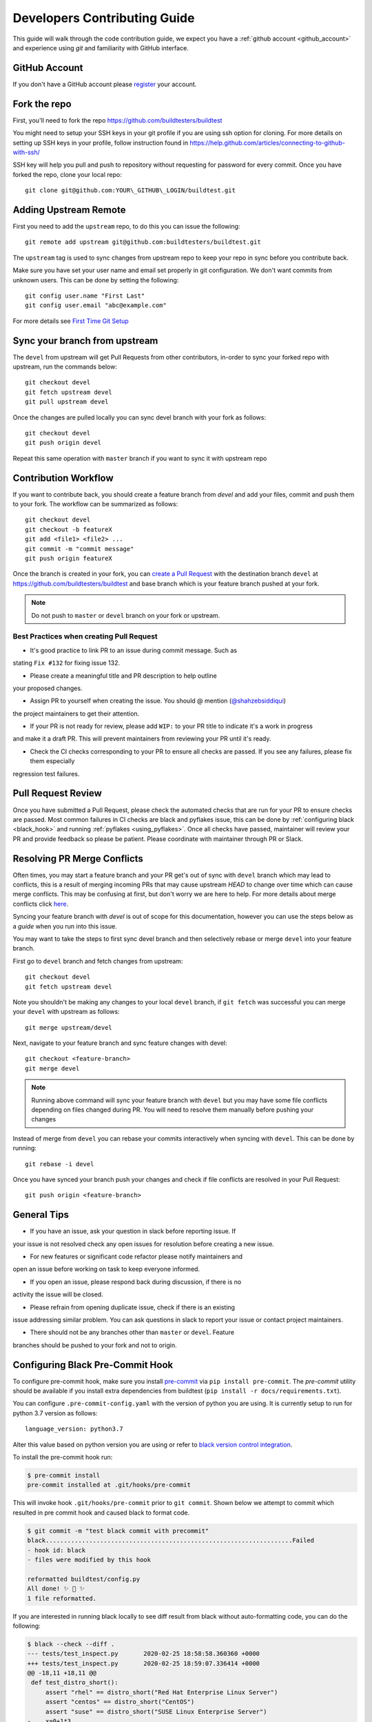 .. _code_contribution_guide:

Developers Contributing Guide
=============================

This guide will walk through the code contribution guide, we expect you have a
:ref:`github account <github_account>` and experience using `git` and familiarity with
GitHub interface.

.. _github_account:

GitHub Account
--------------

If you don't have a GitHub account please `register <http://github.com/join>`_ your account.

Fork the repo
--------------

First, you'll need to fork the repo https://github.com/buildtesters/buildtest

You might need to setup your SSH keys in your git profile if you are using ssh option for cloning. For more details on
setting up SSH keys in your profile, follow instruction found in
https://help.github.com/articles/connecting-to-github-with-ssh/

SSH key will help you pull and push to repository without requesting for password for every commit. Once you have forked the repo, clone your local repo::

  git clone git@github.com:YOUR\_GITHUB\_LOGIN/buildtest.git


Adding Upstream Remote
-----------------------

First you need to add the ``upstream`` repo, to do this you can issue the
following::

 git remote add upstream git@github.com:buildtesters/buildtest.git

The ``upstream`` tag is used to sync changes from upstream repo to keep your
repo in sync before you contribute back.

Make sure you have set your user name and email set properly in git configuration.
We don't want commits from unknown users. This can be done by setting the following::

   git config user.name "First Last"
   git config user.email "abc@example.com"

For more details see `First Time Git Setup <https://git-scm.com/book/en/v2/Getting-Started-First-Time-Git-Setup>`_

.. _sync_branches:

Sync your branch from upstream
-------------------------------

The ``devel`` from upstream will get Pull Requests from other contributors, in-order
to sync your forked repo with upstream, run the commands below::

 git checkout devel
 git fetch upstream devel
 git pull upstream devel


Once the changes are pulled locally you can sync devel branch with your
fork as follows::

 git checkout devel
 git push origin devel


Repeat this same operation with ``master`` branch if you want to sync it with
upstream repo

Contribution Workflow
----------------------

If you want to contribute back, you should create a feature branch from `devel`
and add your files, commit and push them to your fork. The workflow can be summarized
as follows::

  git checkout devel
  git checkout -b featureX
  git add <file1> <file2> ...
  git commit -m "commit message"
  git push origin featureX

Once the branch is created in your fork, you can `create a Pull Request <https://github.com/buildtesters/buildtest/compare>`_
with the destination branch ``devel`` at https://github.com/buildtesters/buildtest and base
branch which is your feature branch pushed at your fork.

.. note::
    Do not push to ``master`` or ``devel`` branch on your fork or upstream.

Best Practices when creating Pull Request
~~~~~~~~~~~~~~~~~~~~~~~~~~~~~~~~~~~~~~~~~

- It's good practice to link PR to an issue during commit message. Such as
stating ``Fix #132`` for fixing issue 132.

- Please create a meaningful title and PR description to help outline
your proposed changes.

- Assign PR to yourself when creating the issue. You should @ mention (`@shahzebsiddiqui <https://github.com/shahzebsiddiqui>`_)
the project maintainers to get their attention.

- If your PR is not ready for review, please add ``WIP:`` to your PR title to indicate it's a work in progress
and make it a draft PR. This will prevent maintainers from reviewing your PR until it's ready.

- Check the CI checks corresponding to your PR to ensure all checks are passed. If you see any failures, please fix them especially
regression test failures.

Pull Request Review
--------------------

Once you have submitted a Pull Request, please check the automated checks that are
run for your PR to ensure checks are passed. Most common failures in CI checks
are black and pyflakes issue, this can be done by
:ref:`configuring black <black_hook>` and running :ref:`pyflakes <using_pyflakes>`. Once all checks have passed,
maintainer will review your PR and provide feedback so please be patient.
Please coordinate with maintainer through PR or Slack.

Resolving PR Merge Conflicts
-----------------------------

Often times, you may start a feature branch and your PR get's out of sync with
``devel`` branch which may lead to conflicts, this is a result of merging incoming
PRs that may cause upstream `HEAD` to change over time which can cause merge conflicts.
This may be confusing at first, but don't worry we are here to help. For more details
about merge conflicts click `here <https://docs.github.com/en/free-pro-team@latest/github/collaborating-with-issues-and-pull-requests/about-merge-conflicts>`_.

Syncing your feature branch with `devel` is out of scope for this documentation,
however you can use the steps below as a *guide* when you run into this issue.

You may want to take the steps to first sync devel branch and then
selectively rebase or merge ``devel`` into your feature branch.

First go to ``devel`` branch and fetch changes from upstream::

    git checkout devel
    git fetch upstream devel

Note you shouldn't be making any changes to your local ``devel`` branch, if
``git fetch`` was successful you can merge your ``devel`` with upstream as follows::

    git merge upstream/devel

Next, navigate to your feature branch and sync feature changes with devel::

    git checkout <feature-branch>
    git merge devel

.. Note:: Running above command will sync your feature branch with ``devel`` but you may have some file conflicts depending on files changed during PR. You will need to resolve them manually before pushing your changes

Instead of merge from ``devel`` you can rebase your commits interactively when syncing with ``devel``. This can be done by running::

    git rebase -i devel

Once you have synced your branch push your changes and check if file conflicts are resolved in your Pull Request::

    git push origin <feature-branch>

General Tips
-------------

- If you have an issue, ask your question in slack before reporting issue. If
your issue is not resolved check any open issues for resolution before creating
a new issue.

- For new features or significant code refactor please notify maintainers and
open an issue before working on task to keep everyone informed.

- If you open an issue, please respond back during discussion, if there is no
activity the issue will be closed.

- Please refrain from opening duplicate issue, check if there is an existing
issue addressing similar problem. You can ask questions in slack to report your issue
or contact project maintainers.

- There should not be any branches other than ``master`` or ``devel``. Feature
branches should be pushed to your fork and not to origin.


.. _black_hook:

Configuring Black Pre-Commit Hook
-----------------------------------

To configure pre-commit hook, make sure you install `pre-commit <https://pre-commit.com/>`_ via
``pip install pre-commit``. The `pre-commit` utility should be available if you install
extra dependencies from buildtest (``pip install -r docs/requirements.txt``).

You can configure ``.pre-commit-config.yaml`` with the version of python you are using.
It is currently setup to run for python 3.7 version as follows::

    language_version: python3.7

Alter this value based on python version you are using or refer to `black version control integration <https://black.readthedocs.io/en/stable/integrations/source_version_control.html>`_.

To install the pre-commit hook run:

.. code-block:: console

    $ pre-commit install
    pre-commit installed at .git/hooks/pre-commit


This will invoke hook ``.git/hooks/pre-commit`` prior to ``git commit``. Shown below
we attempt to commit which resulted in pre commit hook and caused black to format code.

.. code-block:: console

    $ git commit -m "test black commit with precommit"
    black....................................................................Failed
    - hook id: black
    - files were modified by this hook

    reformatted buildtest/config.py
    All done! ✨ 🍰 ✨
    1 file reformatted.


If you are interested in running black locally to see diff result from black without auto-formatting code,
you can do the following:

.. code-block:: console

    $ black --check --diff .
    --- tests/test_inspect.py       2020-02-25 18:58:58.360360 +0000
    +++ tests/test_inspect.py       2020-02-25 18:59:07.336414 +0000
    @@ -18,11 +18,11 @@
     def test_distro_short():
         assert "rhel" == distro_short("Red Hat Enterprise Linux Server")
         assert "centos" == distro_short("CentOS")
         assert "suse" == distro_short("SUSE Linux Enterprise Server")
    -    x=0+1*3
    +    x = 0 + 1 * 3

The changes will be shown with lines removed or added via ``-`` and ``+``. For more details refer to `black documentation <https://github.com/psf/black>`_.

.. _isort:

isort
------

`isort <https://pycqa.github.io/isort>`__ is a python utility that will sort python imports alphabetically. We use isort as part of the CI checks, there
is a `.isort.cfg <https://github.com/buildtesters/buildtest/blob/devel/.isort.cfg>`_ that defines the isort configuration that is compatible with
`black <https://black.readthedocs.io/en/stable/>`_ utility. We have setup a pre-commit hook that can be used to automatically
run isort as part of your ``git commit`` process. This is defined in pre-commit configuration file `.pre-commit-config.yaml <https://github.com/buildtesters/buildtest/blob/devel/.pre-commit-config.yaml>`_
that can be installed by running ``pre-commit install``. Once this is setup, you will see **isort** and **black** checks are run during the commit
process.


.. code-block:: console

    $ git commit
    isort....................................................................Passed
    black....................................................................Passed
    [sphinx_fix 85d9d42c] fix issue with rendering bullet points in sphinx. This is solved by downgrading docutils to version 0.16.
     2 files changed, 5 insertions(+)

If you want to run isort, you can use the `-c` and `--diff` option to check and see diff between files. For instance in example
below we see isort reports changes to ``import`` statement

.. code-block:: shell

    $ isort -c --diff profile black  buildtest/main.py
    ERROR: /Users/siddiq90/Documents/GitHubDesktop/buildtest/buildtest/main.py Imports are incorrectly sorted and/or formatted.
    --- /Users/siddiq90/Documents/GitHubDesktop/buildtest/buildtest/main.py:before	2021-07-13 16:53:42.722718
    +++ /Users/siddiq90/Documents/GitHubDesktop/buildtest/buildtest/main.py:after	2021-07-13 16:54:12.135986
    @@ -1,8 +1,7 @@
     """Entry point for buildtest"""

    +import os
     import webbrowser
    -import os
    -

     from buildtest.cli import get_parser
     from buildtest.cli.build import BuildTest
    Broken 2 paths

If you want to apply the changes you can get rid of ``-c`` and ``--diff`` option and isort will apply the changes. Please
see https://pycqa.github.io/isort/docs/configuration/black_compatibility.html and https://black.readthedocs.io/en/stable/guides/using_black_with_other_tools.html#isort
for documentation regarding black and isort compatibility.

.. _using_pyflakes:

pyflakes
----------

`pyflakes <https://pypi.org/project/pyflakes/>`_ is a program that checks for python source
code for errors such as unused imports. We have configured an automated check to test your incoming PR using pyflakes.
pyflakes should be available in your python environment if you installed buildtest extra
dependencies in requirements.txt (``pip install -r docs/requirements.txt``).

You can run pyflakes against any file or directory the ones of importance is running pyflakes against
buildtest source code and regression test. You can do that by running::

    pyflakes buildtest tests

Running yamllint
------------------

We are using `yamllint <https://yamllint.readthedocs.io/en/stable/>`_, which is a linter for YAML files. This package can
be installed when installing the development dependencies (``pip install -r docs/requirements.txt``). We have a
configuration file `.yamllint.yml <https://github.com/buildtesters/buildtest/blob/devel/.yamllint.yml>`_ used for configuring
yamllint.

You can run `yamllint` against any file or and it will show the lint errors such as this example below

.. code-block:: console

     yamllint .github/workflows/style.yml
    .github/workflows/style.yml
      18:81     warning  line too long (103 > 80 characters)  (line-length)
      36:81     warning  line too long (107 > 80 characters)  (line-length)

You **don't** need to specify path to configuration file (i.e ``yamllint -c /path/to/.yamllint.yml``) because **.yamllint.yml** is a default
configuration file by the linter.
Please refer to https://yamllint.readthedocs.io/en/stable/configuration.html for more details on configuration options for the linter.

The `Style Check <https://github.com/buildtesters/buildtest/blob/devel/.github/workflows/style.yml>`_ workflow is responsible for running the
`yamllinter` check on the buildtest codebase. Please refer to the CI check, when debugging linter errors.

Shell Check
------------

We are using `shellcheck <https://github.com/koalaman/shellcheck>`_ a static analysis tool for checking shell scripts. This package can be installed
in your system using package manager of your choice. Please refer to `README <https://github.com/koalaman/shellcheck#readme>`_ for more details on
installation.

The `shellcheck` binary can be used to check `bash` or `sh` scripts. A typical output will consist of list of error codes with line number where error
appears such as one below

.. code-block:: console

      shellcheck bin/buildtest

    In bin/buildtest line 14:
            export BUILDTEST_PYTHON="$(command -v "$cmd")"
                   ^--------------^ SC2155 (warning): Declare and assign separately to avoid masking return values.


    In bin/buildtest line 21:
    ":"""
    ^---^ SC2317 (info): Command appears to be unreachable. Check usage (or ignore if invoked indirectly).


    In bin/buildtest line 23:
    import os
    ^-------^ SC2317 (info): Command appears to be unreachable. Check usage (or ignore if invoked indirectly).


    In bin/buildtest line 24:
    import sys
    ^--------^ SC2317 (info): Command appears to be unreachable. Check usage (or ignore if invoked indirectly).


    In bin/buildtest line 26:
    buildtest_file=os.path.realpath(os.path.expanduser(__file__))
    ^------------^ SC2034 (warning): buildtest_file appears unused. Verify use (or export if used externally).
    ^-----------------------------^ SC2317 (info): Command appears to be unreachable. Check usage (or ignore if invoked indirectly).
                                   ^-- SC1036 (error): '(' is invalid here. Did you forget to escape it?
                                   ^-- SC1088 (error): Parsing stopped here. Invalid use of parentheses?

    For more information:
      https://www.shellcheck.net/wiki/SC2034 -- buildtest_file appears unused. Ve...
      https://www.shellcheck.net/wiki/SC2155 -- Declare and assign separately to ...
      https://www.shellcheck.net/wiki/SC2317 -- Command appears to be unreachable...

We have configured `shellcheck` with a configuration file `.shellcheckrc <https://github.com/buildtesters/buildtest/blob/devel/.shellcheckrc>`_ that
can be used to disable certain error codes from checks. This is equivalent to running `shellcheck -e <CODE1>,<CODE2>` but we included this in configuration
file to make it the default setting.

We have a shellcheck workflow https://github.com/buildtesters/buildtest/blob/devel/.github/workflows/shellcheck.yml that will perform check on shell
scripts, please refer to the CI results when troubleshooting errors.

Running stylechecks via ``buildtest stylecheck``
---------------------------------------------------

The ``buildtest stylecheck`` command can run the stylechecks such as `black`, `isort`, `pyflakes` which can
should be used before you commit your changes. Shown below are the available options for ``buildtest stylecheck``

.. command-output:: buildtest stylecheck --help

.. Note:: ``buildtest style`` is an alias for **buildtest stylecheck**

By default, all the checks are run when no options are specified however if you want to disable a particular style
check you can specify on command line such as ``--no-black`` will disable black style check.

Shown below is an example output of what style check will report. By default, black and isort will report changes that
will need to be fixed, if you want to apply those changes to buildtest codebase you can pass the ``--apply`` option.

.. dropdown:: ``buildtest stylecheck``

    .. command-output:: buildtest stylecheck


